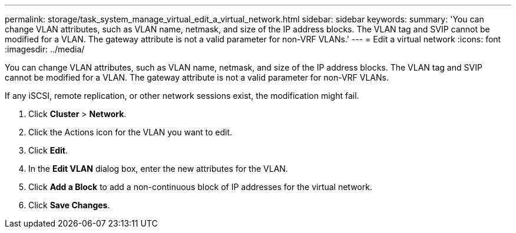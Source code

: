 ---
permalink: storage/task_system_manage_virtual_edit_a_virtual_network.html
sidebar: sidebar
keywords: 
summary: 'You can change VLAN attributes, such as VLAN name, netmask, and size of the IP address blocks. The VLAN tag and SVIP cannot be modified for a VLAN. The gateway attribute is not a valid parameter for non-VRF VLANs.'
---
= Edit a virtual network
:icons: font
:imagesdir: ../media/

[.lead]
You can change VLAN attributes, such as VLAN name, netmask, and size of the IP address blocks. The VLAN tag and SVIP cannot be modified for a VLAN. The gateway attribute is not a valid parameter for non-VRF VLANs.

If any iSCSI, remote replication, or other network sessions exist, the modification might fail.

. Click *Cluster* > *Network*.
. Click the Actions icon for the VLAN you want to edit.
. Click *Edit*.
. In the *Edit VLAN* dialog box, enter the new attributes for the VLAN.
. Click *Add a Block* to add a non-continuous block of IP addresses for the virtual network.
. Click *Save Changes*.

